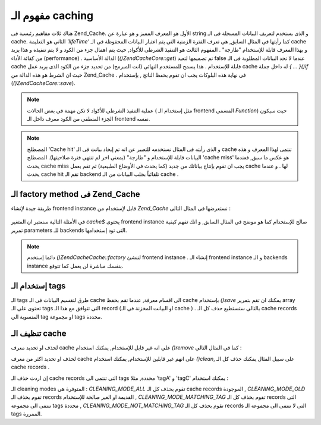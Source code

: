 .. EN-Revision: none
.. _zend.cache.theory:

مفهوم الـ caching
=================

هناك ثلاث مفاهيم رئيسية فى Zend_Cache. الأول هو المعرف المميز و هو
عيارة عن string و الذى يستخدم لتعريف البيانات المسجلة فى الـ cache.
الثانى هو التعليمة *'lifeTime'* كما رأيتها فى المثال السابق, هى تعرف
الفترة الزمنية التى يتم اعتبار البيانات المحفوظة فى الـ cache و
بهذا المعرف قابلة للإستخدام "طازجة" . المفهوم الثالث هو التنفيذ
الشرطى للأكواد, حيث يتم اهمال جزء من الكود و لا يتم تنفيذه و هذا
يزيد من كفائة الأداء (performance) . الدالة الأساسية (*()Zend\Cache\Core::get*) تم
تصميمها لتعيد false عندما لا تجد البيانات المطلوبة فى الـ cache
قابلة للإستخدام . هذا يسمح للمستخدم النهائى (انت المبرمج) من
تحديد جزء من الكود الذى يريد عمل cache له داخل جملة *{ ... }()if* حيث ان
الشرط هو هذه الدالة من Zend_Cache . فى نهاية هذه البلوكات يجب ان تقوم
بحفظ الناتج , بإستخدام (*()Zend\Cache\Core::save*).

.. note::

   عملية التنفيذ الشرطى للأكواد لا تكن مهمة فى بعض الحالات ( مثل
   إستخدام الـ frontend المسمى *Function*) حيث سيكون الجزء المنطقى من
   الكود معرف داخل الـ frontend نفسه.

.. note::

   المصطلح 'Cache hit' و الذى رأيته فى المثال نستخدمه للتعبير عن انه
   تم إيجاد بيانت فى الـ cache تنتمى لهذا المعرف و هذه البيانات
   قابلة للإستخدام و "طازجة" (بمعنى اخر لم تنتهى فترة صلاحيتها).
   المصطلح 'cache miss' هو عكس ما سبق, فعندما يحدث cache miss يجب ان تقوم
   بإنتاج بياناتك من جديد (كما يحدث فى الأوضاع الطبيعية) ثم تقم
   بعمل cache لها . و عندما يحدث cache hit تقم الـ backend تلقائياً بجلب
   البيانات من الـ cache .

.. _zend.cache.factory:

الـ factory method فى Zend_Cache
--------------------------------

طريقة جيدة لإنشاء frontend instance قابل لإستخدام من *Zend_Cache* نستعرضها
فى المثال التالى :

   .. code-block:: php
      :linenos:

      <?php

      # We "load" the Zend_Cache factory
      require 'Zend/Cache.php';

      # We choose a backend (for example 'File' or 'Sqlite'...)
      $backendName = '[...]';

      # We choose a frontend (for example 'Core', 'Output', 'Page'...)
      $frontendName = '[...]';

      # We set an array of options for the choosen frontend
      $frontendOptions = array([...]);

      # We set an array of options for the choosen backend
      $backendOptions = array([...]);

      # We make the good instance
      # (of course, the two last arguments are optional)
      $cache = Zend\Cache\Cache::factory($frontendName, $backendName, $frontendOptions, $backendOptions);

      ?>


فى الأمثلة التالية سنعتبر ان المتغير *cache$* يحتوى frontend instance صالح
للإستخدام كما هو موضح فى المثال السابق, و انك تفهم كيفية تمرير
parameters للـ backends التى تود إستخدامها.

.. note::

   دائما إستخدم *()Zend\Cache\Cache::factory* لتنشئ frontend instance . إنشاء الـ frontend
   instance و الـ backends instance بنفسك مباشرة لن يعمل كما تتوقع.

.. _zend.cache.tags:

إستخدام الـ tags
----------------

الـ tags طرق لتقسيم البيانات فى الـ cache الى اقسام معرفة, عندما تقم
بحفظ cache بإستخدام *()save* يمكنك ان تقم بتمرير array تحتوى على الـ tags
التى تتوافق مع هذا الـ record (او البيانت المخزنة فى الـ cache ) .
بالتالى ستستطيع حذف كل الـ cache records المنسوبة الى tag او مجموعة tags
محددة.

.. code-block:: php
   :linenos:

   <?php

   $cache->save($huge_data, 'myUniqueID', array('tagA', 'tagB', 'tagC'));

   ?>
.. _zend.cache.clean:

تنظيف الـ cache
---------------

لحذف او تحديد معرف cache على انه غير قابل للإستخدام, يمكنك استخدام
*()remove* كما فى المثال التالى :

.. code-block:: php
   :linenos:

   <?php

   $cache->remove('idToRemove');

   ?>
لحذف او تحديد اكثر من معرف cache على انهم غير قابلين للإستخدام,
يمكنك استخدام *()clean*, على سبيل المثال يمكنك حذف كل الـ cache records .

.. code-block:: php
   :linenos:

   <?php

   // clean all records
   $cache->clean(Zend\Cache\Cache::CLEANING_MODE_ALL);

   // clean only outdated
   $cache->clean(Zend\Cache\Cache::CLEANING_MODE_OLD);

   ?>
إن اردت حذف الـ cache records التى تنتمى الى tags محددة, مثلا 'tagA' و 'tagC'
يمكنك استخدام :

.. code-block:: php
   :linenos:

   <?php

   $cache->clean(Zend\Cache\Cache::CLEANING_MODE_MATCHING_TAG, array('tagA', 'tagC'));

   ?>
الـ cleaning modes المتوفرة هى : *CLEANING_MODE_ALL* تقوم بحذف كل الـ cache records
الموجودة , *CLEANING_MODE_OLD* تقوم بحذف الـ records القديمة او الغير صالحة
للإستخدام , *CLEANING_MODE_MATCHING_TAG* تقوم بحذف كل الـ records التى تنتمى الى
مجموعة tags محددة , *CLEANING_MODE_NOT_MATCHING_TAG* تقوم بحذف كل الـ records التى لا
تنتمى الى مجموعة الـ tags الممررة.


